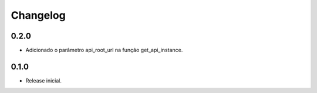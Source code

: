 Changelog
---------

0.2.0
~~~~~

* Adicionado o parâmetro api_root_url na função get_api_instance.

0.1.0
~~~~~

* Release inicial.
